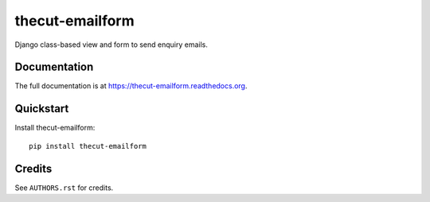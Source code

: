 ================
thecut-emailform
================


.. image:: https://travis-ci.org/thecut/thecut-emailform.svg
    :target: https://travis-ci.org/thecut/thecut-emailform

.. image:: https://codecov.io/github/thecut/thecut-emailform/coverage.svg
    :target: https://codecov.io/github/thecut/thecut-emailform

.. image:: https://readthedocs.org/projects/thecut-emailform/badge/?version=latest
    :target: http://thecut-emailform.readthedocs.io/en/latest/?badge=latest
    :alt: Documentation Status

Django class-based view and form to send enquiry emails.


Documentation
-------------

The full documentation is at https://thecut-emailform.readthedocs.org.


Quickstart
----------

Install thecut-emailform::

    pip install thecut-emailform


Credits
-------

See ``AUTHORS.rst`` for credits.
